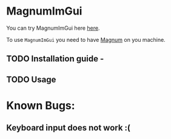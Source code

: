 * MagnumImGui

  You can try MagnumImGui here [[https://lecopivo.github.io/magnum-imgui/][here]].

  To use =MagnumImGui= you need to have [[https://github.com/mosra/magnum][Magnum]] on you machine.

** TODO Installation guide -

** TODO Usage

* Known Bugs:

** Keyboard input does not work :(
